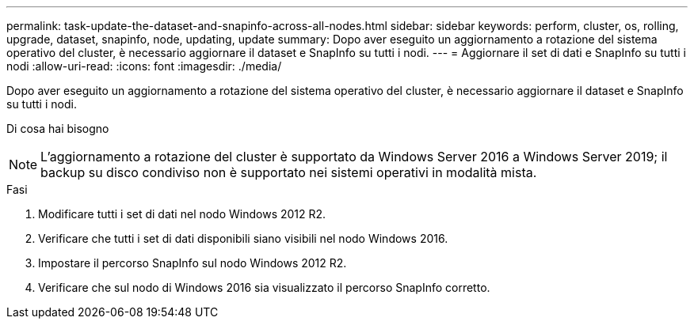 ---
permalink: task-update-the-dataset-and-snapinfo-across-all-nodes.html 
sidebar: sidebar 
keywords: perform, cluster, os, rolling, upgrade, dataset, snapinfo, node, updating, update 
summary: Dopo aver eseguito un aggiornamento a rotazione del sistema operativo del cluster, è necessario aggiornare il dataset e SnapInfo su tutti i nodi. 
---
= Aggiornare il set di dati e SnapInfo su tutti i nodi
:allow-uri-read: 
:icons: font
:imagesdir: ./media/


[role="lead"]
Dopo aver eseguito un aggiornamento a rotazione del sistema operativo del cluster, è necessario aggiornare il dataset e SnapInfo su tutti i nodi.

.Di cosa hai bisogno
++ ++


NOTE: L'aggiornamento a rotazione del cluster è supportato da Windows Server 2016 a Windows Server 2019; il backup su disco condiviso non è supportato nei sistemi operativi in modalità mista.

.Fasi
. Modificare tutti i set di dati nel nodo Windows 2012 R2.
. Verificare che tutti i set di dati disponibili siano visibili nel nodo Windows 2016.
. Impostare il percorso SnapInfo sul nodo Windows 2012 R2.
. Verificare che sul nodo di Windows 2016 sia visualizzato il percorso SnapInfo corretto.

